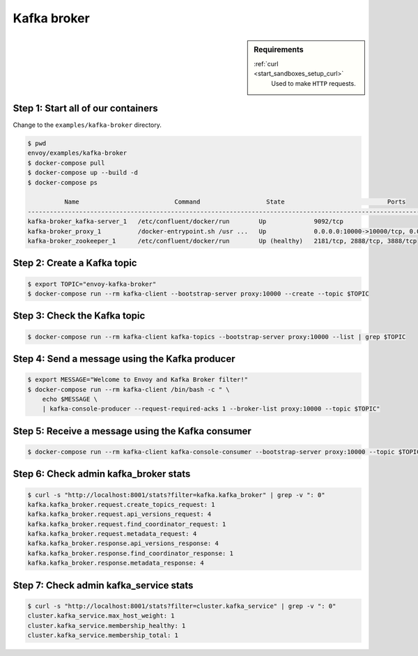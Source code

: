 .. _install_sandboxes_kafka:

Kafka broker
============

.. sidebar:: Requirements

   .. include:: _include/docker-env-setup-link.rst

   :ref:`curl <start_sandboxes_setup_curl>`
        Used to make ``HTTP`` requests.


Step 1: Start all of our containers
***********************************

Change to the ``examples/kafka-broker`` directory.

.. code-block:: console

  $ pwd
  envoy/examples/kafka-broker
  $ docker-compose pull
  $ docker-compose up --build -d
  $ docker-compose ps

            Name                          Command                  State                            Ports
  ------------------------------------------------------------------------------------------------------------------------------
  kafka-broker_kafka-server_1   /etc/confluent/docker/run        Up             9092/tcp
  kafka-broker_proxy_1          /docker-entrypoint.sh /usr ...   Up             0.0.0.0:10000->10000/tcp, 0.0.0.0:8001->8001/tcp
  kafka-broker_zookeeper_1      /etc/confluent/docker/run        Up (healthy)   2181/tcp, 2888/tcp, 3888/tcp

Step 2: Create a Kafka topic
****************************

.. code-block:: console

  $ export TOPIC="envoy-kafka-broker"
  $ docker-compose run --rm kafka-client --bootstrap-server proxy:10000 --create --topic $TOPIC

Step 3: Check the Kafka topic
*****************************

.. code-block:: console

  $ docker-compose run --rm kafka-client kafka-topics --bootstrap-server proxy:10000 --list | grep $TOPIC


Step 4: Send a message using the Kafka producer
***********************************************

.. code-block:: console

  $ export MESSAGE="Welcome to Envoy and Kafka Broker filter!"
  $ docker-compose run --rm kafka-client /bin/bash -c " \
      echo $MESSAGE \
      | kafka-console-producer --request-required-acks 1 --broker-list proxy:10000 --topic $TOPIC"

Step 5: Receive a message using the Kafka consumer
**************************************************

.. code-block:: console

  $ docker-compose run --rm kafka-client kafka-console-consumer --bootstrap-server proxy:10000 --topic $TOPIC --from-beginning --max-messages 1 | grep "$MESSAGE"

Step 6: Check admin kafka_broker stats
**************************************

.. code-block:: console

  $ curl -s "http://localhost:8001/stats?filter=kafka.kafka_broker" | grep -v ": 0"
  kafka.kafka_broker.request.create_topics_request: 1
  kafka.kafka_broker.request.api_versions_request: 4
  kafka.kafka_broker.request.find_coordinator_request: 1
  kafka.kafka_broker.request.metadata_request: 4
  kafka.kafka_broker.response.api_versions_response: 4
  kafka.kafka_broker.response.find_coordinator_response: 1
  kafka.kafka_broker.response.metadata_response: 4

Step 7: Check admin kafka_service stats
***************************************

.. code-block:: console

  $ curl -s "http://localhost:8001/stats?filter=cluster.kafka_service" | grep -v ": 0"
  cluster.kafka_service.max_host_weight: 1
  cluster.kafka_service.membership_healthy: 1
  cluster.kafka_service.membership_total: 1

.. seealso::

